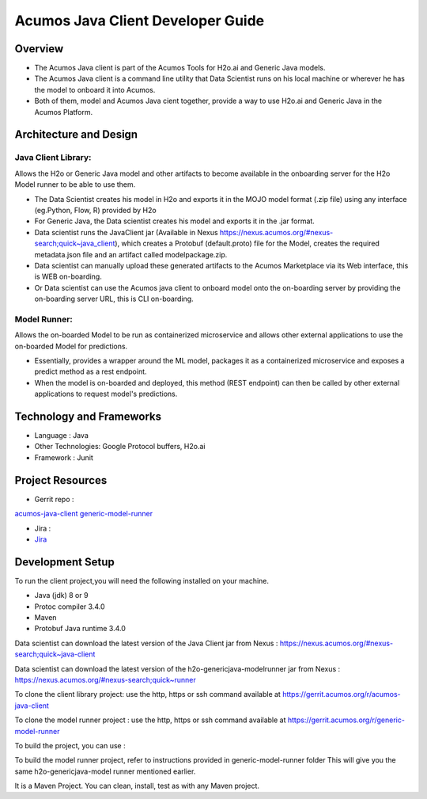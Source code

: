 .. ===============LICENSE_START=======================================================
.. Acumos
.. ===================================================================================
.. Copyright (C) 2017-2018 AT&T Intellectual Property & Tech Mahindra. All rights reserved.
.. ===================================================================================
.. This Acumos documentation file is distributed by AT&T and Tech Mahindra
.. under the Creative Commons Attribution 4.0 International License (the "License");
.. you may not use this file except in compliance with the License.
.. You may obtain a copy of the License at
..
..      http://creativecommons.org/licenses/by/4.0
..
.. This file is distributed on an "AS IS" BASIS,
.. WITHOUT WARRANTIES OR CONDITIONS OF ANY KIND, either express or implied.
.. See the License for the specific language governing permissions and
.. limitations under the License.
.. ===============LICENSE_END=========================================================

==================================
Acumos Java Client Developer Guide
==================================

Overview
========
- The Acumos Java client is part of the Acumos Tools for H2o.ai and Generic Java models.
- The Acumos Java client is a command line utility that Data Scientist runs on his local machine or wherever he has the model to onboard it into Acumos.
- Both of them, model and Acumos Java cient together, provide a way to use H2o.ai and Generic Java in the Acumos Platform.

Architecture and Design
=======================

Java Client Library:
--------------------
Allows the H2o or Generic Java model and other artifacts to become available in the onboarding server for the H2o Model runner to be able to use them.

- The Data Scientist creates his model in H2o and exports it in the MOJO model format (.zip file) using any interface (eg.Python, Flow, R) provided by H2o
- For Generic Java, the Data scientist creates his model and exports it in the .jar format.
- Data scientist runs the JavaClient jar (Available in Nexus https://nexus.acumos.org/#nexus-search;quick~java_client), which creates a Protobuf (default.proto) file for the Model, creates the required metadata.json file and an artifact called modelpackage.zip.
- Data scientist can manually upload these generated artifacts to the Acumos Marketplace via its Web interface, this is WEB on-boarding.
- Or Data scientist can use the Acumos java client to onboard  model onto the on-boarding server by providing the on-boarding server URL, this is CLI on-boarding.

Model Runner:
-------------

Allows the on-boarded Model to be run as containerized microservice and allows other external applications to use the on-boarded Model for predictions.

- Essentially, provides a wrapper around the ML model, packages it as a containerized microservice and exposes a predict method as a rest endpoint.
- When the model is on-boarded and deployed, this method (REST endpoint) can then be called by other external applications to request model's predictions.

Technology and Frameworks
=========================

- Language : Java
- Other Technologies: Google Protocol buffers, H2o.ai
- Framework : Junit

Project Resources
=================

- Gerrit repo :

`acumos-java-client <https://gerrit.acumos.org/r/#/admin/projects/acumos-java-client>`_
`generic-model-runner <https://gerrit.acumos.org/r/q/project:generic-model-runner>`_

- Jira :

- `Jira <https://jira.acumos.org>`_

Development Setup
=================

To run the client project,you will need the following installed on your machine.

- Java (jdk) 8 or 9
- Protoc compiler 3.4.0
- Maven
- Protobuf Java runtime 3.4.0

Data scientist can download the latest version of the Java Client jar from Nexus : https://nexus.acumos.org/#nexus-search;quick~java-client

Data scientist can download the latest version of the h2o-genericjava-modelrunner jar from  Nexus : https://nexus.acumos.org/#nexus-search;quick~runner

To clone the client library project: use the http, https or ssh command available at https://gerrit.acumos.org/r/acumos-java-client

To clone the model runner project : use the http, https or ssh command available at https://gerrit.acumos.org/r/generic-model-runner

To build the project, you can use :

.. code-block
	 mvn clean install

To build the model runner project, refer to instructions provided in generic-model-runner folder This will give you the same h2o-genericjava-model runner mentioned earlier.

It is a Maven Project. You can clean, install, test as with any Maven project.

